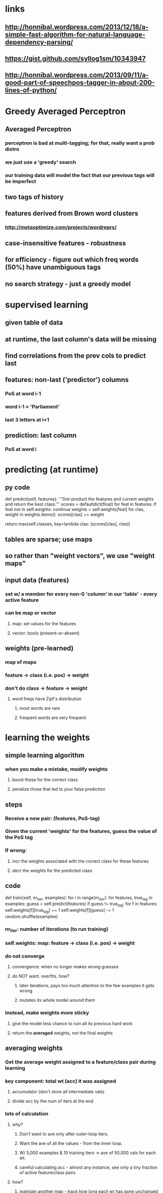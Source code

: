 * links
** http://honnibal.wordpress.com/2013/12/18/a-simple-fast-algorithm-for-natural-language-dependency-parsing/
** https://gist.github.com/syllog1sm/10343947
** http://honnibal.wordpress.com/2013/09/11/a-good-part-of-speechpos-tagger-in-about-200-lines-of-python/

* Greedy Averaged Perceptron
** Averaged Perceptron
*** perceptron is bad at multi-tagging; for that, really want a prob distro
*** we just use a 'greedy' search
*** our training data will model the fact that our previous tags will be imperfect
** two tags of history
** features derived from Brown word clusters
*** http://metaoptimize.com/projects/wordreprs/
** case-insensitive features - robustness
** for efficiency - figure out which freq words (50%) have unambiguous tags
** no search strategy - just a greedy model

* supervised learning
** given table of data
** at runtime, the last column's data will be missing
** find correlations from the prev cols to predict last
** features: non-last ('predictor') columns
*** PoS at word i-1
*** word i-1 = 'Parliament'
*** last 3 letters at i+1
** prediction: last column
*** PoS at word i

* predicting (at runtime)
** py code
def predict(self, features):
    '''Dot-product the features and current weights and return the best class.'''
    scores = defaultdict(float)
    for feat in features:
        if feat not in self.weights:
            continue
        weights = self.weights[feat]
        for clas, weight in weights.items():
            scores[clas] += weight
    # Do a secondary alphabetic sort, for stability
    return max(self.classes, key=lambda clas: (scores[clas], clas))

** tables are sparse; use maps
** so rather than "weight vectors", we use "weight maps"
** input data (features)
*** set w/ a member for every non-0 'column' in our 'table' - every active feature
*** can be map or vector
**** map: set values for the features
**** vector: bools (present-or-absent)
** weights (pre-learned)
*** map of maps
*** feature -> class (i.e. pos) -> weight
*** don't do class -> feature -> weight
**** word freqs have Zipf's distribution
***** most words are rare
***** frequent words are very frequent

* learning the weights
** simple learning algorithm
*** when you make a mistake, modify weights
**** boost those for the correct class
**** penalize those that led to your false prediction
** steps
*** Receive a new pair: (features, PoS-tag)
*** Given the current 'weights' for the features, guess the value of the PoS tag
*** If wrong:
**** incr the weights associated with the correct class for these features
**** decr the weights for the predicted class
** code
def train(self, nr_iter, examples):
    for i in range(nr_iter):
        for features, true_tag in examples:
            guess = self.predict(features)
            if guess != true_tag:
                for f in features:
                    self.weights[f][true_tag] += 1
                    self.weights[f][guess] -= 1
        random.shuffle(examples)
*** nr_iter: number of iterations (to run training)
*** self.weights: map: feature -> class (i.e. pos) -> weight
*** do not converge
**** convergence: when no longer makes wrong guesses
**** do NOT want.  overfits.  how?
***** later iterations, pays too much attention to the few examples it gets wrong
***** mutates its whole model around them
*** instead, make weights more sticky
**** give the model less chance to ruin all its previous hard work
**** return the *averaged* weights, not the final weights
** averaging weights
*** Get the average weight assigned to a feature/class pair during learning
*** key component: total wt (acc) it was assigned
**** accumulator (don't store all intermediate vals)
**** divide acc by the num of iters at the end
*** lots of calculation
**** why?
***** Don't want to ave only after outer-loop iters.
***** Want the ave of all the values - from the inner loop.
***** W/ 5,000 examples & 10 training iters -> ave of 50,000 vals for each wt.
***** careful calculating acc - almost any instance, see only a tiny fraction of active feature/class pairs
**** how?
***** maintain another map - track how long each wt has gone unchanged
***** when do change a wt, do a fast-forward update to the acc (for all those iters where it lay unchanged)
*** update code
def update(self, truth, guess, features):
    def upd_feat(c, f, v):
        nr_iters_at_this_weight = self.i - self._timestamps[f][c]
        self._totals[f][c] += nr_iters_at_this_weight * self.weights[f][c]
        self.weights[f][c] += v
        self._timestamps[f][c] = self.i
 
    self.i += 1
    for f in features:
        upd_feat(truth, f, 1.0)
        upd_feat(guess, f, -1.0)
**** upd_feat(pos, feature, amount)
**** self.i: the iteration number
**** self._timestamps[feature][pos]: the last iter at which we saw this feature/pos pair
**** self._totals[feature][pos]: the running total of weights for this feature/pos pair

* features
** code
def _get_features(self, i, word, context, prev, prev2):
    '''Map tokens-in-contexts into a feature representation, implemented as a
    set. If the features change, a new model must be trained.'''
    def add(name, *args):
        features.add('+'.join((name,) + tuple(args)))
 
    features = set()
    add('bias') # This acts sort of like a prior
    add('i suffix', word[-3:])
    add('i pref1', word[0])
    add('i-1 tag', prev)
    add('i-2 tag', prev2)
    add('i tag+i-2 tag', prev, prev2)
    add('i word', context[i])
    add('i-1 tag+i word', prev, context[i])
    add('i-1 word', context[i-1])
    add('i-1 suffix', context[i-1][-3:])
    add('i-2 word', context[i-2])
    add('i+1 word', context[i+1])
    add('i+1 suffix', context[i+1][-3:])
    add('i+2 word', context[i+2])
    return features
** call this fn for each word
** i: the idx of the word
** word: same as context[i]
** context: list of all words
** prev, prev2: the two previous TAGs
** return a set of strings(?), where each element has a name (descr)
** 

* training loop
** code
def train(self, sentences, save_loc=None, nr_iter=5, quiet=False):
    '''Train a model from sentences, and save it at save_loc. nr_iter
    controls the number of Perceptron training iterations.'''
    self._make_tagdict(sentences, quiet=quiet)
    self.model.classes = self.classes
    prev, prev2 = START
    for iter_ in range(nr_iter):
        c = 0; n = 0
        for words, tags in sentences:
            context = START + [self._normalize(w) for w in words] + END
            for i, word in enumerate(words):
                guess = self.tagdict.get(word)
                if not guess:
                    feats = self._get_features(i, word, context, prev, prev2)
                    guess = self.model.predict(feats)
                    self.model.update(tags[i], guess, feats)
                # Set the history features from the guesses, not the true tags
                prev2 = prev; prev = guess
                c += guess == tags[i]; n += 1
        random.shuffle(sentences)
        if not quiet:
            print("Iter %d: %d/%d=%.3f" % (iter_, c, n, _pc(c, n)))
    self.model.average_weights()
    # Pickle as a binary file
    if save_loc is not None:
        cPickle.dump((self.model.weights, self.tagdict, self.classes),
                     open(save_loc, 'wb'), -1)



* optimizations
** no reason to divide weights.
*** the normalizing divisor is a constant.
*** just use the sums.
** weights
*** map: feature -> [(pos, weight)]
**** can iter per feature, getting sparse array
**** need every value returned; don't need to look 'em up

